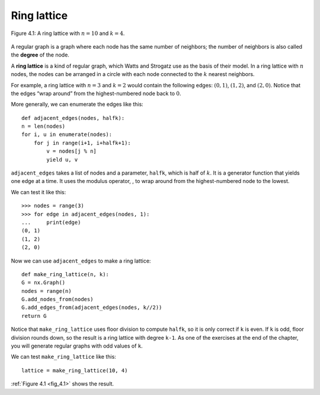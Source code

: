 .. _fig_4.1:

Ring lattice
------------

.. figure:: Figures/thinkcomplexity2007.png
   :align: center
   :alt: "Figure 4.1: A ring lattice with n=10 and k=4."

   Figure 4.1: A ring lattice with :math:`n=10` and :math:`k=4`.

A regular graph is a graph where each node has the same number of neighbors; the number of neighbors is also called the **degree** of the node.

A **ring lattice** is a kind of regular graph, which Watts and Strogatz use as the basis of their model. In a ring lattice with :math:`n` nodes, the nodes can be arranged in a circle with each node connected to the :math:`k` nearest neighbors.

For example, a ring lattice with :math:`n=3` and :math:`k=2` would contain the following edges: :math:`(0, 1)`, :math:`(1, 2)`, and :math:`(2, 0)`. Notice that the edges “wrap around” from the highest-numbered node back to :math:`0`.

More generally, we can enumerate the edges like this:

::

    def adjacent_edges(nodes, halfk):
    n = len(nodes)
    for i, u in enumerate(nodes):
        for j in range(i+1, i+halfk+1):
            v = nodes[j % n]
            yield u, v

``adjacent_edges`` takes a list of nodes and a parameter, ``halfk``, which is half of :math:`k`. It is a generator function that yields one edge at a time. It uses the modulus operator, :math:`%`, to wrap around from the highest-numbered node to the lowest.

We can test it like this:

::

    >>> nodes = range(3)
    >>> for edge in adjacent_edges(nodes, 1):
    ...     print(edge)
    (0, 1)
    (1, 2)
    (2, 0)

Now we can use ``adjacent_edges`` to make a ring lattice:

::

    def make_ring_lattice(n, k):
    G = nx.Graph()
    nodes = range(n)
    G.add_nodes_from(nodes)
    G.add_edges_from(adjacent_edges(nodes, k//2))
    return G

Notice that ``make_ring_lattice`` uses floor division to compute ``halfk``, so it is only correct if ``k`` is even. If ``k`` is odd, floor division rounds down, so the result is a ring lattice with degree ``k-1``. As one of the exercises at the end of the chapter, you will generate regular graphs with odd values of ``k``.

We can test ``make_ring_lattice`` like this:

::

    lattice = make_ring_lattice(10, 4)

:ref:`Figure 4.1 <fig_4.1>` shows the result.

.. fillintheblank:: question_4.4.1
        :casei:

        |blank| is a graph with n nodes, the nodes can be arranged in a circle with each node connected to the k nearest neighbors.
 
        - :ring lattice: Correct.
          :WS graphs: Incorrect. WS graphs in the book refer to the Watts-Strogatz model that is based on a random graph generation model which produces graphs with small-world properties.
          :Regular graph: Incorrect. A regular graph is a graph where each node has the same number of neighbors. This graph is a kind of regular graph. Please try again.
          :x: Try again.

